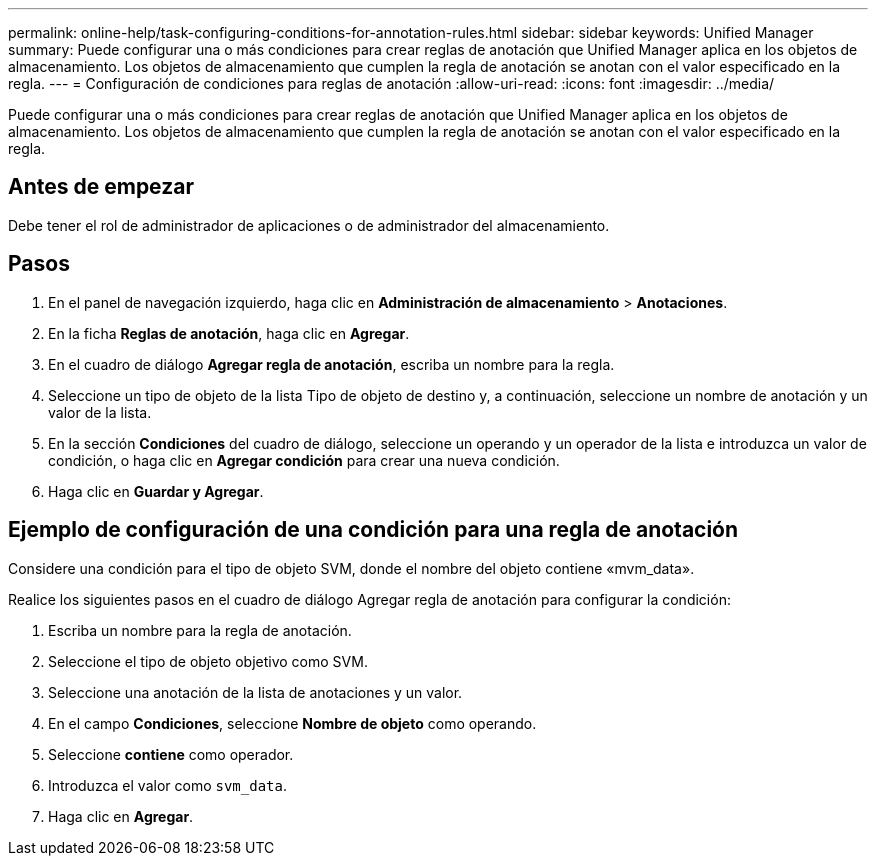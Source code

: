 ---
permalink: online-help/task-configuring-conditions-for-annotation-rules.html 
sidebar: sidebar 
keywords: Unified Manager 
summary: Puede configurar una o más condiciones para crear reglas de anotación que Unified Manager aplica en los objetos de almacenamiento. Los objetos de almacenamiento que cumplen la regla de anotación se anotan con el valor especificado en la regla. 
---
= Configuración de condiciones para reglas de anotación
:allow-uri-read: 
:icons: font
:imagesdir: ../media/


[role="lead"]
Puede configurar una o más condiciones para crear reglas de anotación que Unified Manager aplica en los objetos de almacenamiento. Los objetos de almacenamiento que cumplen la regla de anotación se anotan con el valor especificado en la regla.



== Antes de empezar

Debe tener el rol de administrador de aplicaciones o de administrador del almacenamiento.



== Pasos

. En el panel de navegación izquierdo, haga clic en *Administración de almacenamiento* > *Anotaciones*.
. En la ficha *Reglas de anotación*, haga clic en *Agregar*.
. En el cuadro de diálogo *Agregar regla de anotación*, escriba un nombre para la regla.
. Seleccione un tipo de objeto de la lista Tipo de objeto de destino y, a continuación, seleccione un nombre de anotación y un valor de la lista.
. En la sección *Condiciones* del cuadro de diálogo, seleccione un operando y un operador de la lista e introduzca un valor de condición, o haga clic en *Agregar condición* para crear una nueva condición.
. Haga clic en *Guardar y Agregar*.




== Ejemplo de configuración de una condición para una regla de anotación

Considere una condición para el tipo de objeto SVM, donde el nombre del objeto contiene «mvm_data».

Realice los siguientes pasos en el cuadro de diálogo Agregar regla de anotación para configurar la condición:

. Escriba un nombre para la regla de anotación.
. Seleccione el tipo de objeto objetivo como SVM.
. Seleccione una anotación de la lista de anotaciones y un valor.
. En el campo *Condiciones*, seleccione *Nombre de objeto* como operando.
. Seleccione *contiene* como operador.
. Introduzca el valor como `svm_data`.
. Haga clic en *Agregar*.

